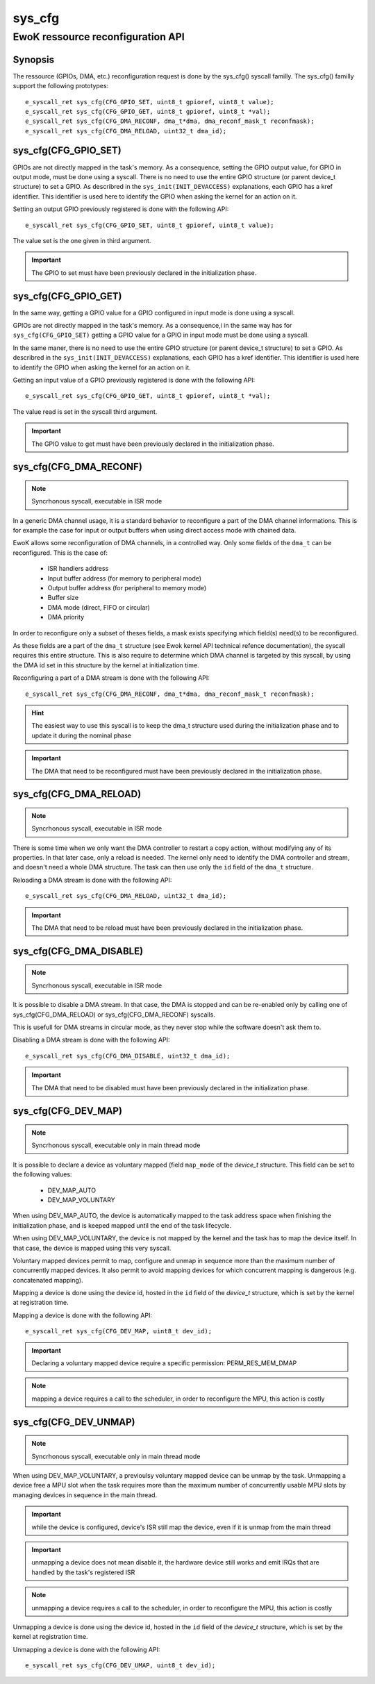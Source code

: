 sys_cfg
-------
EwoK ressource reconfiguration API
^^^^^^^^^^^^^^^^^^^^^^^^^^^^^^^^^^

Synopsis
""""""""

The ressource (GPIOs, DMA, etc.) reconfiguration request is done by the
sys_cfg() syscall familly. The sys_cfg() familly support the following
prototypes::

   e_syscall_ret sys_cfg(CFG_GPIO_SET, uint8_t gpioref, uint8_t value);
   e_syscall_ret sys_cfg(CFG_GPIO_GET, uint8_t gpioref, uint8_t *val);
   e_syscall_ret sys_cfg(CFG_DMA_RECONF, dma_t*dma, dma_reconf_mask_t reconfmask);
   e_syscall_ret sys_cfg(CFG_DMA_RELOAD, uint32_t dma_id);


sys_cfg(CFG_GPIO_SET)
"""""""""""""""""""""

GPIOs are not directly mapped in the task's memory. As a consequence, setting the GPIO output value, for
GPIO in output mode, must be done using a syscall.
There is no need to use the entire GPIO structure (or parent device_t structure) to set a GPIO. As describred in
the ``sys_init(INIT_DEVACCESS)`` explanations, each GPIO has a kref identifier. This identifier is used here
to identify the GPIO when asking the kernel for an action on it.

Setting an output GPIO previously registered is done with the following API::

   e_syscall_ret sys_cfg(CFG_GPIO_SET, uint8_t gpioref, uint8_t value);

The value set is the one given in third argument.

.. important::
  The GPIO to set must have been previously declared in the initialization phase.

sys_cfg(CFG_GPIO_GET)
"""""""""""""""""""""

In the same way, getting a GPIO value for a GPIO configured in input mode is done using a syscall.

GPIOs are not directly mapped in the task's memory. As a consequence,i in the same way has for ``sys_cfg(CFG_GPIO_SET)``
getting a GPIO value for a GPIO in input mode must be done using a syscall.

In the same maner, there is no need to use the entire GPIO structure (or parent device_t structure) to set a GPIO. As describred in
the ``sys_init(INIT_DEVACCESS)`` explanations, each GPIO has a kref identifier. This identifier is used here
to identify the GPIO when asking the kernel for an action on it.

Getting an input value of a GPIO previously registered is done with the following API::

   e_syscall_ret sys_cfg(CFG_GPIO_GET, uint8_t gpioref, uint8_t *val);

The value read is set in the syscall third argument.

.. important::
  The GPIO value to get must have been previously declared in the initialization phase.

sys_cfg(CFG_DMA_RECONF)
"""""""""""""""""""""""

.. note::
   Syncrhonous syscall, executable in ISR mode

In a generic DMA channel usage, it is a standard behavior to reconfigure a part of the DMA channel
informations. This is for example the case for input or output buffers when using direct access mode
with chained data.

EwoK allows some reconfiguration of DMA channels, in a controlled way. Only some fields of the ``dma_t``
can be reconfigured. This is the case of:

   * ISR handlers address
   * Input buffer address (for memory to peripheral mode)
   * Output buffer address (for peripheral to memory mode)
   * Buffer size
   * DMA mode (direct, FIFO or circular)
   * DMA priority

In order to reconfigure only a subset of theses fields, a mask exists specifying
which field(s) need(s) to be reconfigured.

As these fields are a part of the ``dma_t`` structure (see Ewok kernel API technical refence documentation), the
syscall requires this entire structure. This is also require to determine which DMA channel is
targeted by this syscall, by using the DMA id set in this structure by the kernel at initialization time.

Reconfiguring a part of a DMA stream is done with the following API::

   e_syscall_ret sys_cfg(CFG_DMA_RECONF, dma_t*dma, dma_reconf_mask_t reconfmask);


.. hint::
   The easiest way to use this syscall is to keep the dma_t structure used during the initialization
   phase and to update it during the nominal phase

.. important::
   The DMA that need to be reconfigured must have been previously declared in the initialization phase.

sys_cfg(CFG_DMA_RELOAD)
"""""""""""""""""""""""

.. note::
   Syncrhonous syscall, executable in ISR mode

There is some time when we only want the DMA controller to restart a copy action, without modifying
any of its properties. In that later case, only a reload is needed. The kernel only need to identify
the DMA controller and stream, and doesn't need a whole DMA structure. The task can then
use only the ``id`` field of the ``dma_t`` structure.

Reloading a DMA stream is done with the following API::

   e_syscall_ret sys_cfg(CFG_DMA_RELOAD, uint32_t dma_id);

.. important::
  The DMA that need to be reload must have been previously declared in the initialization phase.

sys_cfg(CFG_DMA_DISABLE)
""""""""""""""""""""""""

.. note::
   Syncrhonous syscall, executable in ISR mode

It is possible to disable a DMA stream. In that case, the DMA is stopped and can be re-enabled only by calling
one of sys_cfg(CFG_DMA_RELOAD) or sys_cfg(CFG_DMA_RECONF) syscalls.

This is usefull for DMA streams in circular mode, as they never stop while the software doesn't ask them to.

Disabling a DMA stream is done with the following API::

   e_syscall_ret sys_cfg(CFG_DMA_DISABLE, uint32_t dma_id);

.. important::
  The DMA that need to be disabled must have been previously declared in the initialization phase.

sys_cfg(CFG_DEV_MAP)
""""""""""""""""""""

.. note::
   Syncrhonous syscall, executable only in main thread mode

It is possible to declare a device as voluntary mapped (field ``map_mode`` of the *device_t* structure.
This field can be set to the following values:

   * DEV_MAP_AUTO
   * DEV_MAP_VOLUNTARY

When using DEV_MAP_AUTO, the device is automatically mapped to the task address space when finishing the
initialization phase, and is keeped mapped until the end of the task lifecycle.

When using DEV_MAP_VOLUNTARY, the device is not mapped by the kernel and the task has to map the device
itself. In that case, the device is mapped using this very syscall.

Voluntary mapped devices permit to map, configure and unmap in sequence more than the maximum number of
concurrently mapped devices. It also permit to avoid mapping devices for which concurrent mapping is
dangerous (e.g. concatenated mapping).

Mapping a device is done using the device id, hosted in the ``id`` field of the *device_t* structure,
which is set by the kernel at registration time.

Mapping a device is done with the following API::

   e_syscall_ret sys_cfg(CFG_DEV_MAP, uint8_t dev_id);

.. important::
   Declaring a voluntary mapped device require a specific permission: PERM_RES_MEM_DMAP

.. note::
   mapping a device requires a call to the scheduler, in order to reconfigure the MPU, this action is costly

sys_cfg(CFG_DEV_UNMAP)
""""""""""""""""""""""

.. note::
   Syncrhonous syscall, executable only in main thread mode

When using DEV_MAP_VOLUNTARY, a previoulsy voluntary mapped device can be unmap by the task.
Unmapping a device free a MPU slot when the task requires more than the maximum number of concurrently
usable MPU slots by managing devices in sequence in the main thread.

.. important::
   while the device is configured, device's ISR still map the device, even if it is unmap from the main thread

.. important::
   unmapping a device does not mean disable it, the hardware device still works and emit IRQs that are handled
   by the task's registered ISR

.. note::
   unmapping a device requires a call to the scheduler, in order to reconfigure the MPU, this action is costly

Unmapping a device is done using the device id, hosted in the ``id`` field of the *device_t* structure,
which is set by the kernel at registration time.

Unmapping a device is done with the following API::

   e_syscall_ret sys_cfg(CFG_DEV_UMAP, uint8_t dev_id);

